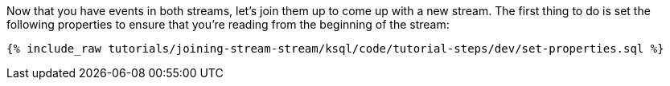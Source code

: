 Now that you have events in both streams, let's join them up to come up with a new stream. The first thing to do is set the following properties to ensure that you're reading from the beginning of the stream:

+++++
<pre class="snippet"><code class="sql">{% include_raw tutorials/joining-stream-stream/ksql/code/tutorial-steps/dev/set-properties.sql %}</code></pre>
+++++
